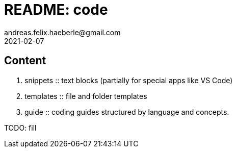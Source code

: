 = README: code
andreas.felix.haeberle@gmail.com
2021-02-07
:lang: en

== Content

. snippets :: text blocks (partially for special apps like VS Code)
. templates :: file and folder templates
. guide :: coding guides structured by language and concepts.

TODO: fill 